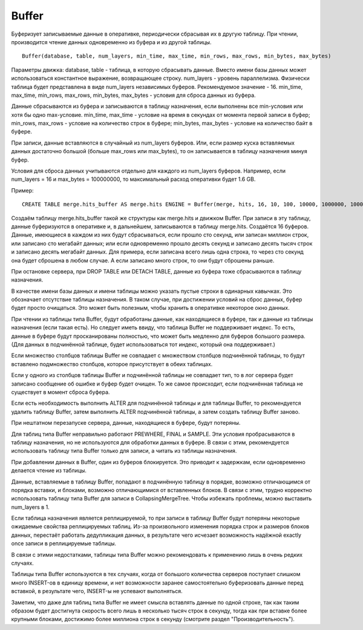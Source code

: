 Buffer
------

Буферизует записываемые данные в оперативке, периодически сбрасывая их в другую таблицу. При чтении, производится чтение данных одновременно из буфера и из другой таблицы.
::
  Buffer(database, table, num_layers, min_time, max_time, min_rows, max_rows, min_bytes, max_bytes)

Параметры движка:
database, table - таблица, в которую сбрасывать данные. Вместо имени базы данных может использоваться константное выражение, возвращающее строку.
num_layers - уровень параллелизма. Физически таблица будет представлена в виде num_layers независимых буферов. Рекомендуемое значение - 16.
min_time, max_time, min_rows, max_rows, min_bytes, max_bytes - условия для сброса данных из буфера.

Данные сбрасываются из буфера и записываются в таблицу назначения, если выполнены все min-условия или хотя бы одно max-условие.
min_time, max_time - условие на время в секундах от момента первой записи в буфер;
min_rows, max_rows - условие на количество строк в буфере;
min_bytes, max_bytes - условие на количество байт в буфере.

При записи, данные вставляются в случайный из num_layers буферов. Или, если размер куска вставляемых данных достаточно большой (больше max_rows или max_bytes), то он записывается в таблицу назначения минуя буфер.

Условия для сброса данных учитываются отдельно для каждого из num_layers буферов. Например, если num_layers = 16 и max_bytes = 100000000, то максимальный расход оперативки будет 1.6 GB.

Пример:
::
  CREATE TABLE merge.hits_buffer AS merge.hits ENGINE = Buffer(merge, hits, 16, 10, 100, 10000, 1000000, 10000000, 100000000)

Создаём таблицу merge.hits_buffer такой же структуры как merge.hits и движком Buffer. При записи в эту таблицу, данные буферизуются в оперативке и, в дальнейшем, записываются в таблицу merge.hits. Создаётся 16 буферов. Данные, имеющиеся в каждом из них будут сбрасываться, если прошло сто секунд, или записан миллион строк, или записано сто мегабайт данных; или если одновременно прошло десять секунд и записано десять тысяч строк и записано десять мегабайт данных. Для примера, если записана всего лишь одна строка, то через сто секунд она будет сброшена в любом случае. А если записано много строк, то они будут сброшены раньше.

При остановке сервера, при DROP TABLE или DETACH TABLE, данные из буфера тоже сбрасываются в таблицу назначения.

В качестве имени базы данных и имени таблицы можно указать пустые строки в одинарных кавычках. Это обозначает отсутствие таблицы назначения. В таком случае, при достижении условий на сброс данных, буфер будет просто очищаться. Это может быть полезным, чтобы хранить в оперативке некоторое окно данных.

При чтении из таблицы типа Buffer, будут обработаны данные, как находящиеся в буфере, так и данные из таблицы назначения (если такая есть).
Но следует иметь ввиду, что таблица Buffer не поддерживает индекс. То есть, данные в буфере будут просканированы полностью, что может быть медленно для буферов большого размера. (Для данных в подчинённой таблице, будет использоваться тот индекс, который она поддерживает.)

Если множество столбцов таблицы Buffer не совпадает с множеством столбцов подчинённой таблицы, то будут вставлено подмножество столбцов, которое присутствует в обеих таблицах.

Если у одного из столбцов таблицы Buffer и подчинённой таблицы не совпадает тип, то в лог сервера будет записано сообщение об ошибке и буфер будет очищен.
То же самое происходит, если подчинённая таблица не существует в момент сброса буфера.

Если есть необходимость выполнить ALTER для подчинённой таблицы и для таблицы Buffer, то рекомендуется удалить таблицу Buffer, затем выполнить ALTER подчинённой таблицы, а затем создать таблицу Buffer заново.

При нештатном перезапуске сервера, данные, находящиеся в буфере, будут потеряны.

Для таблиц типа Buffer неправильно работают PREWHERE, FINAL и SAMPLE. Эти условия пробрасываются в таблицу назначения, но не используются для обработки данных в буфере. В связи с этим, рекомендуется использовать таблицу типа Buffer только для записи, а читать из таблицы назначения.

При добавлении данных в Buffer, один из буферов блокируется. Это приводит к задержкам, если одновременно делается чтение из таблицы.

Данные, вставляемые в таблицу Buffer, попадают в подчинённую таблицу в порядке, возможно отличающимся от порядка вставки, и блоками, возможно отличающимися от вставленных блоков. В связи с этим, трудно корректно использовать таблицу типа Buffer для записи в CollapsingMergeTree. Чтобы избежать проблемы, можно выставить num_layers в 1.

Если таблица назначения является реплицируемой, то при записи в таблицу Buffer будут потеряны некоторые ожидаемые свойства реплицируемых таблиц. Из-за произвольного изменения порядка строк и размеров блоков данных, перестаёт работать дедупликация данных, в результате чего исчезает возможность надёжной exactly once записи в реплицируемые таблицы.

В связи с этими недостатками, таблицы типа Buffer можно рекомендовать к применению лишь в очень редких случаях.

Таблицы типа Buffer используются в тех случаях, когда от большого количества серверов поступает слишком много INSERT-ов в единицу времени, и нет возможности заранее самостоятельно буферизовать данные перед вставкой, в результате чего, INSERT-ы не успевают выполняться.

Заметим, что даже для таблиц типа Buffer не имеет смысла вставлять данные по одной строке, так как таким образом будет достигнута скорость всего лишь в несколько тысяч строк в секунду, тогда как при вставке более крупными блоками, достижимо более миллиона строк в секунду (смотрите раздел "Производительность").
